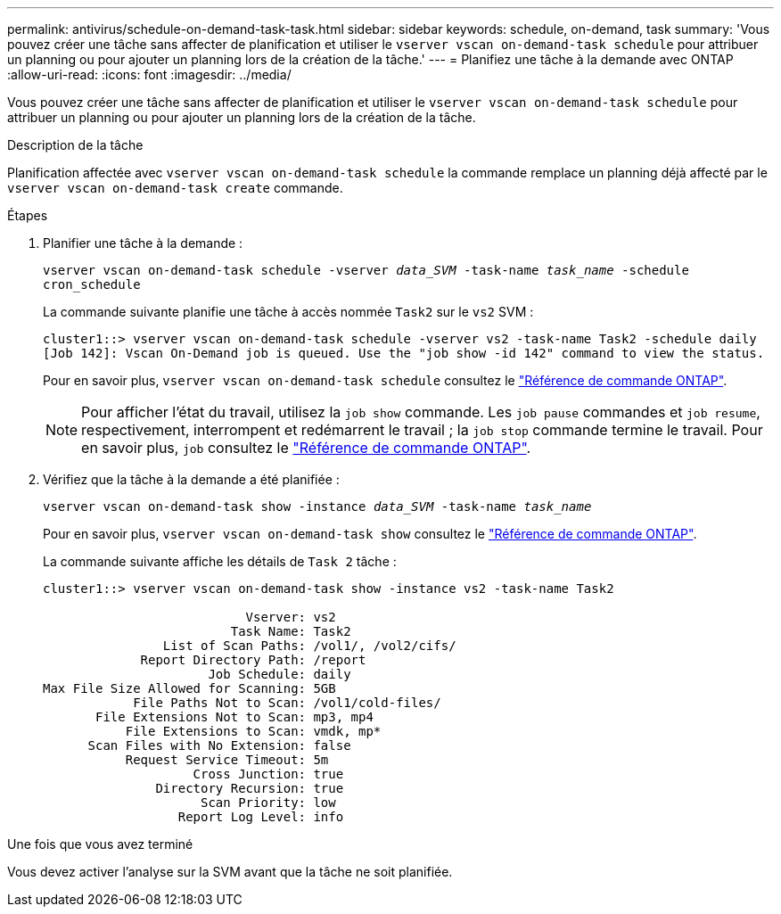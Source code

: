 ---
permalink: antivirus/schedule-on-demand-task-task.html 
sidebar: sidebar 
keywords: schedule, on-demand, task 
summary: 'Vous pouvez créer une tâche sans affecter de planification et utiliser le `vserver vscan on-demand-task schedule` pour attribuer un planning ou pour ajouter un planning lors de la création de la tâche.' 
---
= Planifiez une tâche à la demande avec ONTAP
:allow-uri-read: 
:icons: font
:imagesdir: ../media/


[role="lead"]
Vous pouvez créer une tâche sans affecter de planification et utiliser le `vserver vscan on-demand-task schedule` pour attribuer un planning ou pour ajouter un planning lors de la création de la tâche.

.Description de la tâche
Planification affectée avec `vserver vscan on-demand-task schedule` la commande remplace un planning déjà affecté par le `vserver vscan on-demand-task create` commande.

.Étapes
. Planifier une tâche à la demande :
+
`vserver vscan on-demand-task schedule -vserver _data_SVM_ -task-name _task_name_ -schedule cron_schedule`

+
La commande suivante planifie une tâche à accès nommée `Task2` sur le `vs2` SVM :

+
[listing]
----
cluster1::> vserver vscan on-demand-task schedule -vserver vs2 -task-name Task2 -schedule daily
[Job 142]: Vscan On-Demand job is queued. Use the "job show -id 142" command to view the status.
----
+
Pour en savoir plus, `vserver vscan on-demand-task schedule` consultez le link:https://docs.netapp.com/us-en/ontap-cli/vserver-vscan-on-demand-task-schedule.html["Référence de commande ONTAP"^].

+

NOTE: Pour afficher l'état du travail, utilisez la `job show` commande. Les `job pause` commandes et `job resume`, respectivement, interrompent et redémarrent le travail ; la `job stop` commande termine le travail. Pour en savoir plus, `job` consultez le link:https://docs.netapp.com/us-en/ontap-cli/search.html?q=job["Référence de commande ONTAP"^].

. Vérifiez que la tâche à la demande a été planifiée :
+
`vserver vscan on-demand-task show -instance _data_SVM_ -task-name _task_name_`

+
Pour en savoir plus, `vserver vscan on-demand-task show` consultez le link:https://docs.netapp.com/us-en/ontap-cli/vserver-vscan-on-demand-task-show.html["Référence de commande ONTAP"^].

+
La commande suivante affiche les détails de `Task 2` tâche :

+
[listing]
----
cluster1::> vserver vscan on-demand-task show -instance vs2 -task-name Task2

                           Vserver: vs2
                         Task Name: Task2
                List of Scan Paths: /vol1/, /vol2/cifs/
             Report Directory Path: /report
                      Job Schedule: daily
Max File Size Allowed for Scanning: 5GB
            File Paths Not to Scan: /vol1/cold-files/
       File Extensions Not to Scan: mp3, mp4
           File Extensions to Scan: vmdk, mp*
      Scan Files with No Extension: false
           Request Service Timeout: 5m
                    Cross Junction: true
               Directory Recursion: true
                     Scan Priority: low
                  Report Log Level: info
----


.Une fois que vous avez terminé
Vous devez activer l'analyse sur la SVM avant que la tâche ne soit planifiée.
